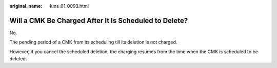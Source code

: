 :original_name: kms_01_0093.html

.. _kms_01_0093:

Will a CMK Be Charged After It Is Scheduled to Delete?
======================================================

No.

The pending period of a CMK from its scheduling till its deletion is not charged.

However, if you cancel the scheduled deletion, the charging resumes from the time when the CMK is scheduled to be deleted.
